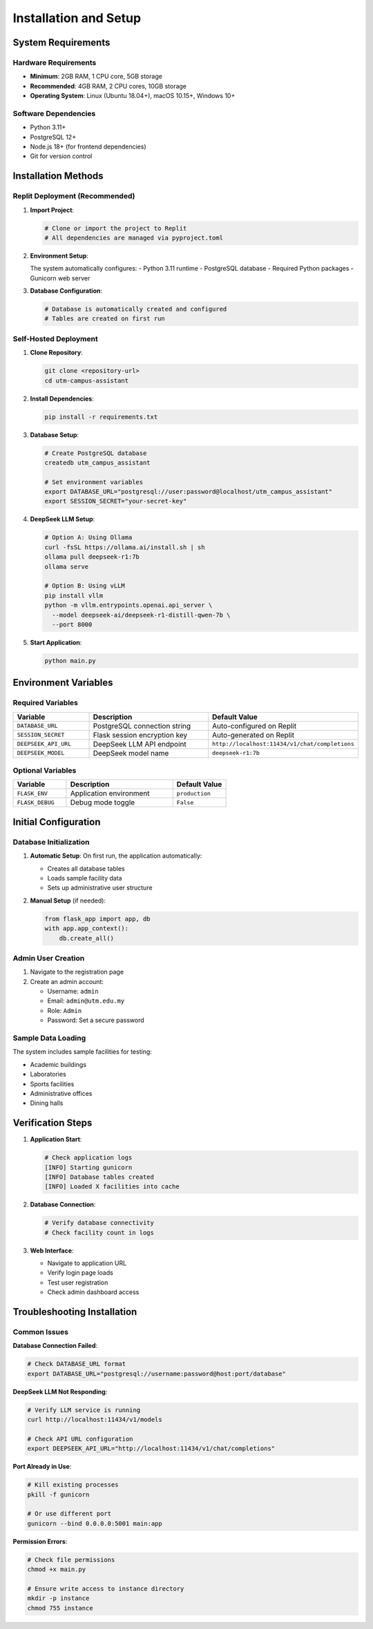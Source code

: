 Installation and Setup
=====================

System Requirements
------------------

Hardware Requirements
~~~~~~~~~~~~~~~~~~~~~
- **Minimum**: 2GB RAM, 1 CPU core, 5GB storage
- **Recommended**: 4GB RAM, 2 CPU cores, 10GB storage
- **Operating System**: Linux (Ubuntu 18.04+), macOS 10.15+, Windows 10+

Software Dependencies
~~~~~~~~~~~~~~~~~~~~
- Python 3.11+
- PostgreSQL 12+
- Node.js 18+ (for frontend dependencies)
- Git for version control

Installation Methods
-------------------

Replit Deployment (Recommended)
~~~~~~~~~~~~~~~~~~~~~~~~~~~~~~~

1. **Import Project**:
   
   .. code-block:: bash
      
      # Clone or import the project to Replit
      # All dependencies are managed via pyproject.toml

2. **Environment Setup**:
   
   The system automatically configures:
   - Python 3.11 runtime
   - PostgreSQL database
   - Required Python packages
   - Gunicorn web server

3. **Database Configuration**:
   
   .. code-block:: bash
      
      # Database is automatically created and configured
      # Tables are created on first run

Self-Hosted Deployment
~~~~~~~~~~~~~~~~~~~~~

1. **Clone Repository**:
   
   .. code-block:: bash
      
      git clone <repository-url>
      cd utm-campus-assistant

2. **Install Dependencies**:
   
   .. code-block:: bash
      
      pip install -r requirements.txt

3. **Database Setup**:
   
   .. code-block:: bash
      
      # Create PostgreSQL database
      createdb utm_campus_assistant
      
      # Set environment variables
      export DATABASE_URL="postgresql://user:password@localhost/utm_campus_assistant"
      export SESSION_SECRET="your-secret-key"

4. **DeepSeek LLM Setup**:
   
   .. code-block:: bash
      
      # Option A: Using Ollama
      curl -fsSL https://ollama.ai/install.sh | sh
      ollama pull deepseek-r1:7b
      ollama serve
      
      # Option B: Using vLLM
      pip install vllm
      python -m vllm.entrypoints.openai.api_server \
        --model deepseek-ai/deepseek-r1-distill-qwen-7b \
        --port 8000

5. **Start Application**:
   
   .. code-block:: bash
      
      python main.py

Environment Variables
--------------------

Required Variables
~~~~~~~~~~~~~~~~~

.. list-table::
   :header-rows: 1
   :widths: 25 50 25

   * - Variable
     - Description
     - Default Value
   * - ``DATABASE_URL``
     - PostgreSQL connection string
     - Auto-configured on Replit
   * - ``SESSION_SECRET``
     - Flask session encryption key
     - Auto-generated on Replit
   * - ``DEEPSEEK_API_URL``
     - DeepSeek LLM API endpoint
     - ``http://localhost:11434/v1/chat/completions``
   * - ``DEEPSEEK_MODEL``
     - DeepSeek model name
     - ``deepseek-r1:7b``

Optional Variables
~~~~~~~~~~~~~~~~~

.. list-table::
   :header-rows: 1
   :widths: 25 50 25

   * - Variable
     - Description
     - Default Value
   * - ``FLASK_ENV``
     - Application environment
     - ``production``
   * - ``FLASK_DEBUG``
     - Debug mode toggle
     - ``False``

Initial Configuration
--------------------

Database Initialization
~~~~~~~~~~~~~~~~~~~~~~

1. **Automatic Setup**: On first run, the application automatically:
   
   - Creates all database tables
   - Loads sample facility data
   - Sets up administrative user structure

2. **Manual Setup** (if needed):
   
   .. code-block:: python
      
      from flask_app import app, db
      with app.app_context():
          db.create_all()

Admin User Creation
~~~~~~~~~~~~~~~~~~

1. Navigate to the registration page
2. Create an admin account:
   
   - Username: ``admin``
   - Email: ``admin@utm.edu.my``
   - Role: ``Admin``
   - Password: Set a secure password

Sample Data Loading
~~~~~~~~~~~~~~~~~~

The system includes sample facilities for testing:

- Academic buildings
- Laboratories
- Sports facilities
- Administrative offices
- Dining halls

Verification Steps
-----------------

1. **Application Start**:
   
   .. code-block:: bash
      
      # Check application logs
      [INFO] Starting gunicorn
      [INFO] Database tables created
      [INFO] Loaded X facilities into cache

2. **Database Connection**:
   
   .. code-block:: bash
      
      # Verify database connectivity
      # Check facility count in logs

3. **Web Interface**:
   
   - Navigate to application URL
   - Verify login page loads
   - Test user registration
   - Check admin dashboard access

Troubleshooting Installation
---------------------------

Common Issues
~~~~~~~~~~~~

**Database Connection Failed**:

.. code-block:: bash
   
   # Check DATABASE_URL format
   export DATABASE_URL="postgresql://username:password@host:port/database"

**DeepSeek LLM Not Responding**:

.. code-block:: bash
   
   # Verify LLM service is running
   curl http://localhost:11434/v1/models
   
   # Check API URL configuration
   export DEEPSEEK_API_URL="http://localhost:11434/v1/chat/completions"

**Port Already in Use**:

.. code-block:: bash
   
   # Kill existing processes
   pkill -f gunicorn
   
   # Or use different port
   gunicorn --bind 0.0.0.0:5001 main:app

**Permission Errors**:

.. code-block:: bash
   
   # Check file permissions
   chmod +x main.py
   
   # Ensure write access to instance directory
   mkdir -p instance
   chmod 755 instance
